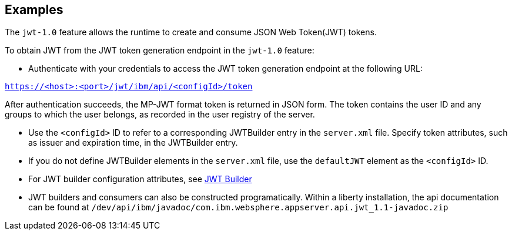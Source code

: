 == Examples

The `jwt-1.0` feature allows the runtime to create and consume JSON Web Token(JWT) tokens.


To obtain JWT from the JWT token generation endpoint in the `jwt-1.0` feature:

- Authenticate with your credentials to access the JWT token generation endpoint at the following URL:

`https://<host>:<port>/jwt/ibm/api/<configId>/token`

After authentication succeeds, the MP-JWT format token is returned in JSON form.
The token contains the user ID and any groups to which the user belongs, as recorded in the user registry of the server.

- Use the `<configId>` ID to refer to a corresponding JWTBuilder entry in the `server.xml` file.
Specify token attributes, such as issuer and expiration time, in the JWTBuilder entry.
- If you do not define JWTBuilder elements in the `server.xml` file, use the `defaultJWT` element as the `<configId>` ID.
- For JWT builder configuration attributes, see link:https://www.openliberty.io/docs/ref/config/#jwtBuilder.html[JWT Builder]
- JWT builders and consumers can also be constructed programatically. Within a liberty installation, the api documentation can be found at `/dev/api/ibm/javadoc/com.ibm.websphere.appserver.api.jwt_1.1-javadoc.zip`
